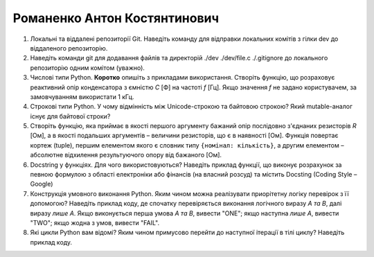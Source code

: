 ==============================
Романенко Антон Костянтинович
==============================


#. Локальні та віддалені репозиторії Git. Наведіть команду для відправки локальних комітів з гілки dev до віддаленого репозиторію.
#. Наведіть команди git для додавання файлів та директорій ./dev ./dev/file.c ./.gitignore до локального репозиторію одним комітом
   (уважно).

#. Числові типи Python. **Коротко** опишіть з прикладами використання. Створіть функцію, що розраховує реактивний опір
   конденсатора з ємністю *C* [Ф] на частоті *f* [Гц]. Якщо значення *f* не задано користувачем, за замовчуванням
   використати 1 кГц.
#. Строкові типи Python. У чому відмінність між Unicode-строкою та байтовою строкою? Який mutable-аналог існує для байтової строки?

#. Створіть функцію, яка приймає в якості першого аргументу бажаний опір послідовно з'єднаних резисторів *R* [Ом],
   а в якості подальших аргументів – величини резисторів, що є в наявності [Ом].
   Функція повертає кортеж (tuple), першим елементом якого є словник типу ``{номінал: кількість}``, а другим
   елементом – абсолютне відхилення результуючого опору від бажаного [Ом].
#. Docstring у функціях. Для чого використовуються? Наведіть приклад функції, що виконує розрахунок за певною формулою
   з області електроніки або фінансів (на власний розсуд) та містить Docsting (Coding Style – Google)

#. Конструкція умовного виконання Python. Яким чином можна реалізувати приорітетну логіку перевірок з її допомогою?
   Наведіть приклад коду, де спочатку перевіряється виконання логічного виразу *A та B*, далі виразу *лише A*.
   Якщо виконується перша умова *A та B*, вивести "ONE"; якщо наступна *лише А*, вивести "TWO"; якщо жодна з умов, вивести "FAIL".
#. Які цикли Python вам відомі? Яким чином примусово перейти до наступної ітерації в тілі циклу? Наведіть приклад коду.
